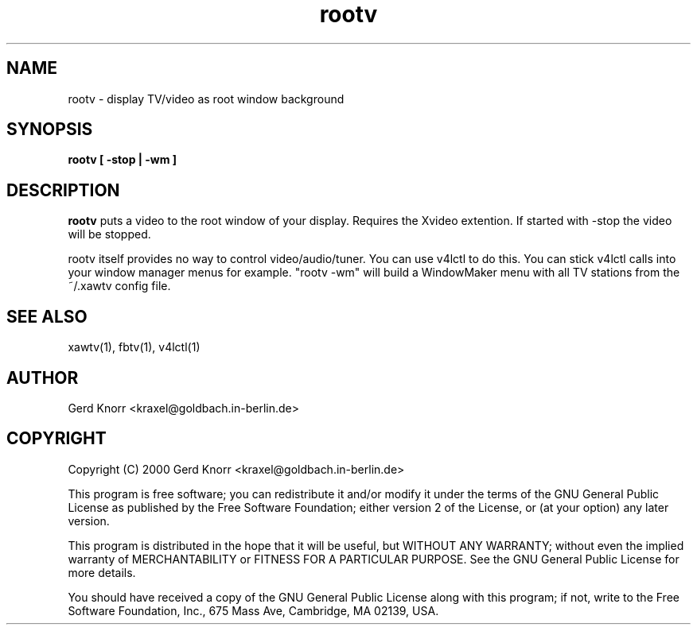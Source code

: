 .TH rootv 1 "(c) 2000 Gerd Knorr"
.SH NAME
rootv - display TV/video as root window background 
.SH SYNOPSIS
.B rootv [ -stop | -wm ]
.SH DESCRIPTION
.B rootv
puts a video to the root window of your display.  Requires the Xvideo
extention.  If started with -stop the video will be stopped.
.P
rootv itself provides no way to control video/audio/tuner.  You can
use v4lctl to do this.  You can stick v4lctl calls into your window
manager menus for example.  "rootv -wm" will build a WindowMaker
menu with all TV stations from the ~/.xawtv config file.
.SH SEE ALSO
xawtv(1), fbtv(1), v4lctl(1)
.SH AUTHOR
Gerd Knorr <kraxel@goldbach.in-berlin.de>
.SH COPYRIGHT
Copyright (C) 2000 Gerd Knorr <kraxel@goldbach.in-berlin.de>
.P
This program is free software; you can redistribute it and/or modify
it under the terms of the GNU General Public License as published by
the Free Software Foundation; either version 2 of the License, or
(at your option) any later version.
.P
This program is distributed in the hope that it will be useful,
but WITHOUT ANY WARRANTY; without even the implied warranty of
MERCHANTABILITY or FITNESS FOR A PARTICULAR PURPOSE.  See the
GNU General Public License for more details.
.P
You should have received a copy of the GNU General Public License
along with this program; if not, write to the Free Software
Foundation, Inc., 675 Mass Ave, Cambridge, MA 02139, USA.
